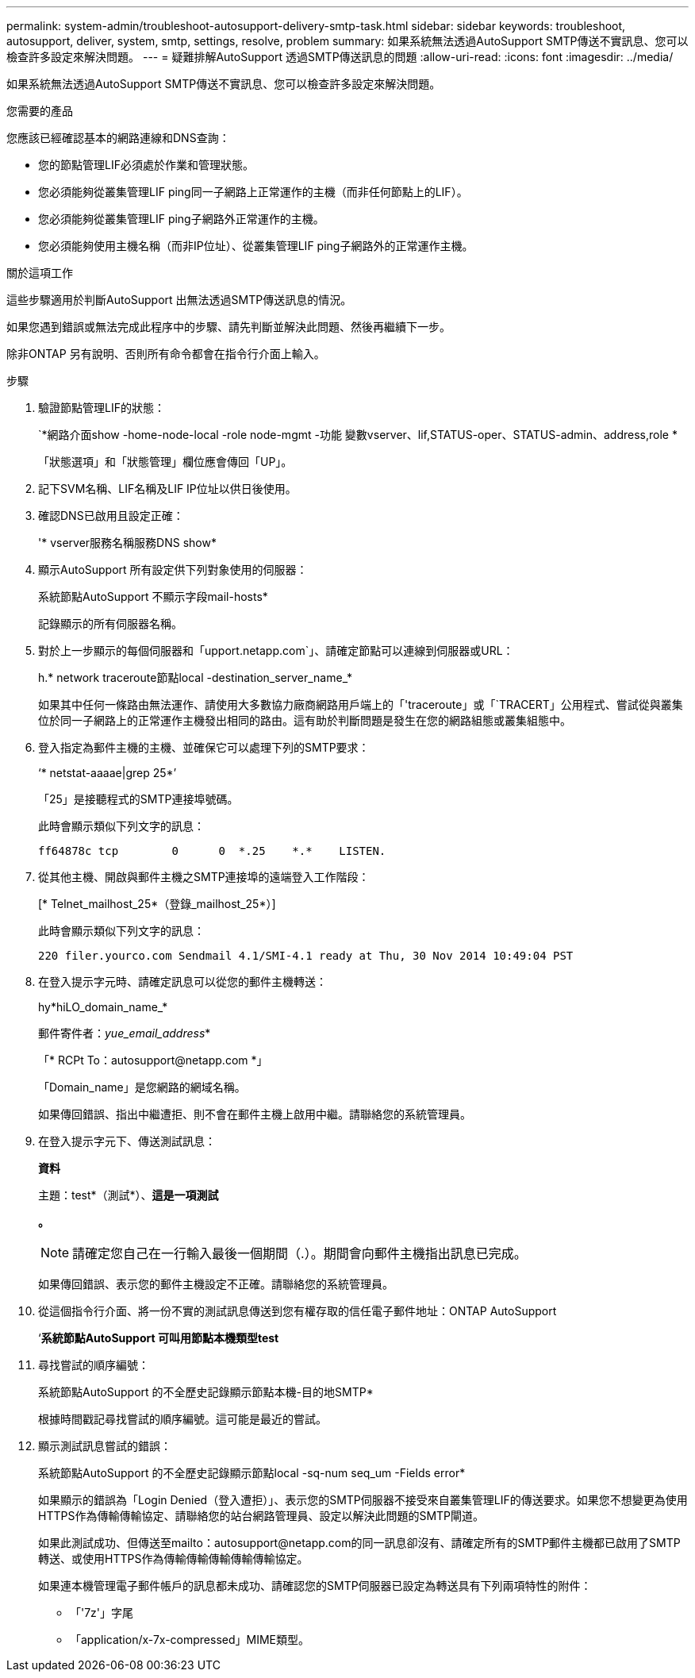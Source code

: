 ---
permalink: system-admin/troubleshoot-autosupport-delivery-smtp-task.html 
sidebar: sidebar 
keywords: troubleshoot, autosupport, deliver, system, smtp, settings, resolve, problem 
summary: 如果系統無法透過AutoSupport SMTP傳送不實訊息、您可以檢查許多設定來解決問題。 
---
= 疑難排解AutoSupport 透過SMTP傳送訊息的問題
:allow-uri-read: 
:icons: font
:imagesdir: ../media/


[role="lead"]
如果系統無法透過AutoSupport SMTP傳送不實訊息、您可以檢查許多設定來解決問題。

.您需要的產品
您應該已經確認基本的網路連線和DNS查詢：

* 您的節點管理LIF必須處於作業和管理狀態。
* 您必須能夠從叢集管理LIF ping同一子網路上正常運作的主機（而非任何節點上的LIF）。
* 您必須能夠從叢集管理LIF ping子網路外正常運作的主機。
* 您必須能夠使用主機名稱（而非IP位址）、從叢集管理LIF ping子網路外的正常運作主機。


.關於這項工作
這些步驟適用於判斷AutoSupport 出無法透過SMTP傳送訊息的情況。

如果您遇到錯誤或無法完成此程序中的步驟、請先判斷並解決此問題、然後再繼續下一步。

除非ONTAP 另有說明、否則所有命令都會在指令行介面上輸入。

.步驟
. 驗證節點管理LIF的狀態：
+
`*網路介面show -home-node-local -role node-mgmt -功能 變數vserver、lif,STATUS-oper、STATUS-admin、address,role *

+
「狀態選項」和「狀態管理」欄位應會傳回「UP」。

. 記下SVM名稱、LIF名稱及LIF IP位址以供日後使用。
. 確認DNS已啟用且設定正確：
+
'* vserver服務名稱服務DNS show*

. 顯示AutoSupport 所有設定供下列對象使用的伺服器：
+
系統節點AutoSupport 不顯示字段mail-hosts*

+
記錄顯示的所有伺服器名稱。

. 對於上一步顯示的每個伺服器和「upport.netapp.com`」、請確定節點可以連線到伺服器或URL：
+
h.* network traceroute節點local -destination_server_name_*

+
如果其中任何一條路由無法運作、請使用大多數協力廠商網路用戶端上的「'traceroute」或「`TRACERT」公用程式、嘗試從與叢集位於同一子網路上的正常運作主機發出相同的路由。這有助於判斷問題是發生在您的網路組態或叢集組態中。

. 登入指定為郵件主機的主機、並確保它可以處理下列的SMTP要求：
+
‘* netstat-aaaae|grep 25*’

+
「25」是接聽程式的SMTP連接埠號碼。

+
此時會顯示類似下列文字的訊息：

+
[listing]
----
ff64878c tcp        0      0  *.25    *.*    LISTEN.
----
. 從其他主機、開啟與郵件主機之SMTP連接埠的遠端登入工作階段：
+
[* Telnet_mailhost_25*（登錄_mailhost_25*）]

+
此時會顯示類似下列文字的訊息：

+
[listing]
----

220 filer.yourco.com Sendmail 4.1/SMI-4.1 ready at Thu, 30 Nov 2014 10:49:04 PST
----
. 在登入提示字元時、請確定訊息可以從您的郵件主機轉送：
+
hy*hiLO_domain_name_*

+
郵件寄件者：_yue_email_address_*

+
「* RCPt To：\autosupport@netapp.com *」

+
「Domain_name」是您網路的網域名稱。

+
如果傳回錯誤、指出中繼遭拒、則不會在郵件主機上啟用中繼。請聯絡您的系統管理員。

. 在登入提示字元下、傳送測試訊息：
+
*資料*

+
主題：test*（測試*）、*這是一項測試*

+
*。*

+
[NOTE]
====
請確定您自己在一行輸入最後一個期間（.）。期間會向郵件主機指出訊息已完成。

====
+
如果傳回錯誤、表示您的郵件主機設定不正確。請聯絡您的系統管理員。

. 從這個指令行介面、將一份不實的測試訊息傳送到您有權存取的信任電子郵件地址：ONTAP AutoSupport
+
‘*系統節點AutoSupport 可叫用節點本機類型test*

. 尋找嘗試的順序編號：
+
系統節點AutoSupport 的不全歷史記錄顯示節點本機-目的地SMTP*

+
根據時間戳記尋找嘗試的順序編號。這可能是最近的嘗試。

. 顯示測試訊息嘗試的錯誤：
+
系統節點AutoSupport 的不全歷史記錄顯示節點local -sq-num seq_um -Fields error*

+
如果顯示的錯誤為「Login Denied（登入遭拒）」、表示您的SMTP伺服器不接受來自叢集管理LIF的傳送要求。如果您不想變更為使用HTTPS作為傳輸傳輸協定、請聯絡您的站台網路管理員、設定以解決此問題的SMTP閘道。

+
如果此測試成功、但傳送至mailto：autosupport@netapp.com的同一訊息卻沒有、請確定所有的SMTP郵件主機都已啟用了SMTP轉送、或使用HTTPS作為傳輸傳輸傳輸傳輸傳輸協定。

+
如果連本機管理電子郵件帳戶的訊息都未成功、請確認您的SMTP伺服器已設定為轉送具有下列兩項特性的附件：

+
** 「'7z'」字尾
** 「application/x-7x-compressed」MIME類型。



